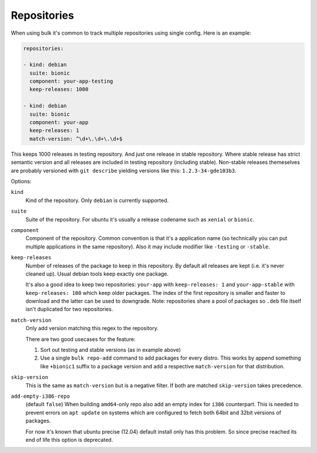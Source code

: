 Repositories
============

When using bulk it's common to track multiple repositories using single
config. Here is an example:

.. code-block:: yaml

    repositories:

    - kind: debian
      suite: bionic
      component: your-app-testing
      keep-releases: 1000

    - kind: debian
      suite: bionic
      component: your-app
      keep-releases: 1
      match-version: ^\d+\.\d+\.\d+$

This keeps 1000 releases in testing repository. And just one release in
stable repository. Where stable release has strict semantic version and
all releases are included in testing repository (including stable).
Non-stable releases themeselves are probably versioned with ``git describe``
yielding versions like this: ``1.2.3-34-gde103b3``.

Options:

``kind``
    Kind of the repository. Only ``debian`` is currently supported.

``suite``
    Suite of the repository. For ubuntu it's usually a release codename such
    as ``xenial`` or ``bionic``.

``component``
    Component of the repository. Common convention is that it's a application
    name (so technically you can put multiple applications in the same
    repository). Also it may include modifier like ``-testing`` or ``-stable``.

``keep-releases``
    Number of releases of the package to keep in this repository. By default
    all releases are kept (i.e. it's never cleaned up). Usual debian tools
    keep exactly one package.

    It's also a good idea to keep two repositories: ``your-app`` with
    ``keep-releases: 1`` and ``your-app-stable`` with ``keep-releases: 100``
    which keep older packages. The index of the first repository is smaller
    and faster to download and the latter can be used to downgrade. Note:
    repositories share a pool of packages so ``.deb`` file itself isn't
    duplicated for two repositories.

``match-version``
    Only add version matching this regex to the repository.

    There are two good usecases for the feature:

    1. Sort out testing and stable versions (as in example above)

    2. Use a single ``bulk repo-add`` command to add packages for every
       distro. This works by append something like ``+bionic1`` suffix
       to a package version and add a respective ``match-version``
       for that distribution.

``skip-version``
    This is the same as ``match-version`` but is a negative filter. If
    both are matched ``skip-version`` takes precedence.

``add-empty-i386-repo``
    (default ``false``) When building ``amd64``-only repo also add an empty
    index for ``i386`` counterpart. This is needed to prevent errors on
    ``apt update`` on systems which are configured to fetch both 64bit and
    32bit versions of packages.

    For now it's known that ubuntu precise (12.04) default install only has
    this problem. So since precise reached its end of life this option is
    deprecated.
